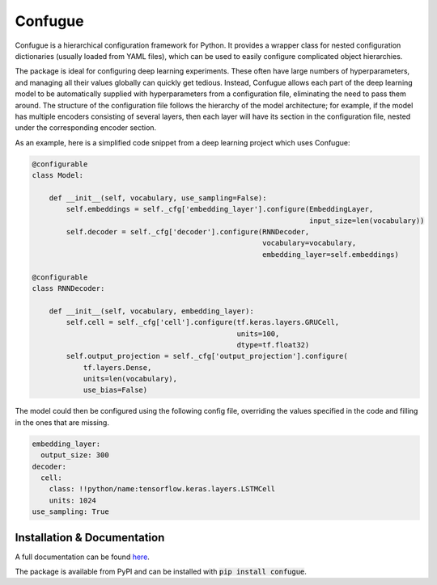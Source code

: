 Confugue
========

|build-status| |docs-status|

Confugue is a hierarchical configuration framework for Python. It provides a wrapper class for nested configuration dictionaries (usually loaded from YAML files), which can be used to easily configure complicated object hierarchies.

The package is ideal for configuring deep learning experiments. These often have large numbers of hyperparameters, and managing all their values globally can quickly get tedious. Instead, Confugue allows each part of the deep learning model to be automatically supplied with hyperparameters from a configuration file, eliminating the need to pass them around. The structure of the configuration file follows the hierarchy of the model architecture; for example, if the model has multiple encoders consisting of several layers, then each layer will have its section in the configuration file, nested under the corresponding encoder section.

As an example, here is a simplified code snippet from a deep learning project which uses Confugue:

.. code-block:: python

   @configurable
   class Model:
   
       def __init__(self, vocabulary, use_sampling=False):
           self.embeddings = self._cfg['embedding_layer'].configure(EmbeddingLayer,
                                                                    input_size=len(vocabulary))
           self.decoder = self._cfg['decoder'].configure(RNNDecoder,
                                                         vocabulary=vocabulary,
                                                         embedding_layer=self.embeddings) 

   @configurable
   class RNNDecoder:
   
       def __init__(self, vocabulary, embedding_layer):
           self.cell = self._cfg['cell'].configure(tf.keras.layers.GRUCell,
                                                   units=100,
                                                   dtype=tf.float32)
           self.output_projection = self._cfg['output_projection'].configure(
               tf.layers.Dense,
               units=len(vocabulary),
               use_bias=False)

The model could then be configured using the following config file, overriding the values specified in the code and filling in the ones that are missing.

.. code-block:: yaml

   embedding_layer:
     output_size: 300
   decoder:
     cell:
       class: !!python/name:tensorflow.keras.layers.LSTMCell
       units: 1024
   use_sampling: True

Installation & Documentation
----------------------------

A full documentation can be found `here <https://confugue.readthedocs.io/>`_.

The package is available from PyPI and can be installed with :code:`pip install confugue`.

.. |build-status| image:: https://travis-ci.com/cifkao/confugue.svg?branch=master
   :target: https://travis-ci.com/cifkao/confugue
   :alt: Build Status
.. |docs-status| image:: https://readthedocs.org/projects/confugue/badge/?version=latest
   :target: https://confugue.readthedocs.io/en/latest/?badge=latest
   :alt: Documentation Status
